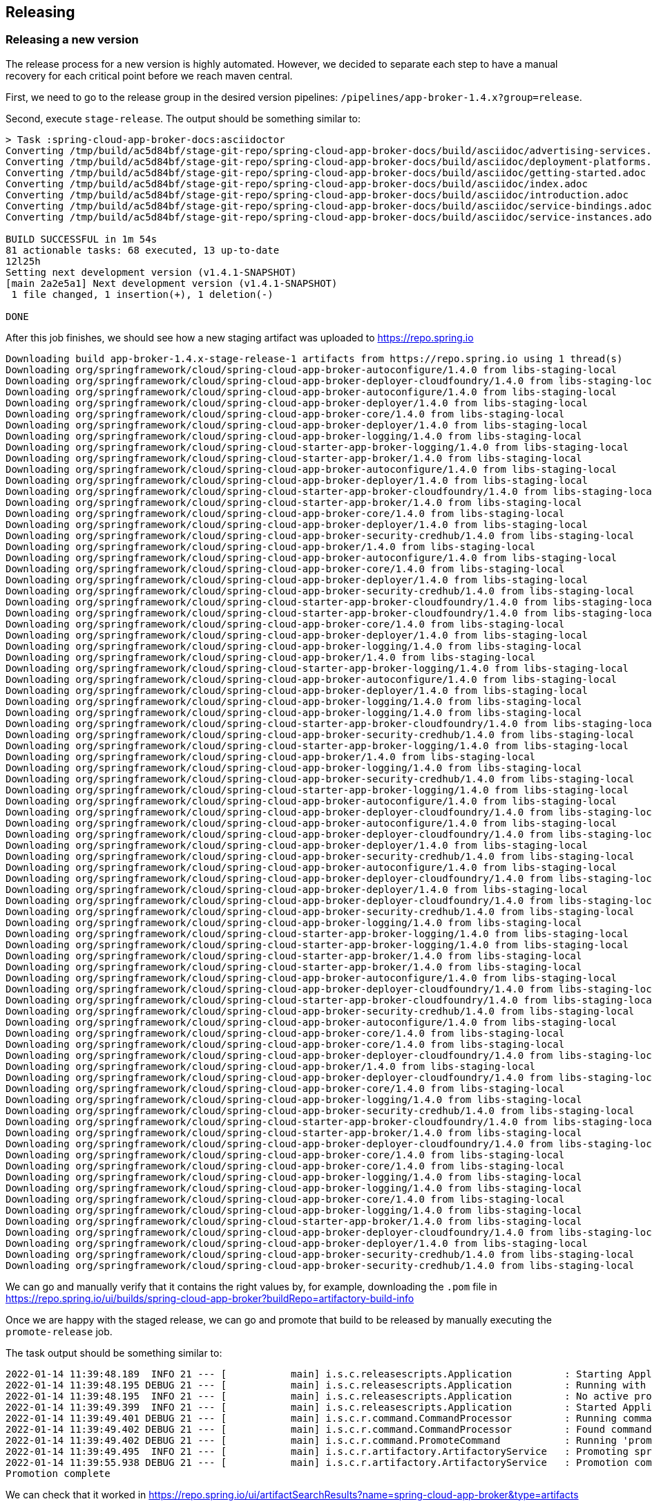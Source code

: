 == Releasing

=== Releasing a new version

The release process for a new version is highly automated.
However, we decided to separate each step to have a manual recovery for each critical point before we reach maven central.

First, we need to go to the release group in the desired version pipelines:  `/pipelines/app-broker-1.4.x?group=release`.

Second, execute `stage-release`. The output should be something similar to:
----
> Task :spring-cloud-app-broker-docs:asciidoctor
Converting /tmp/build/ac5d84bf/stage-git-repo/spring-cloud-app-broker-docs/build/asciidoc/advertising-services.adoc
Converting /tmp/build/ac5d84bf/stage-git-repo/spring-cloud-app-broker-docs/build/asciidoc/deployment-platforms.adoc
Converting /tmp/build/ac5d84bf/stage-git-repo/spring-cloud-app-broker-docs/build/asciidoc/getting-started.adoc
Converting /tmp/build/ac5d84bf/stage-git-repo/spring-cloud-app-broker-docs/build/asciidoc/index.adoc
Converting /tmp/build/ac5d84bf/stage-git-repo/spring-cloud-app-broker-docs/build/asciidoc/introduction.adoc
Converting /tmp/build/ac5d84bf/stage-git-repo/spring-cloud-app-broker-docs/build/asciidoc/service-bindings.adoc
Converting /tmp/build/ac5d84bf/stage-git-repo/spring-cloud-app-broker-docs/build/asciidoc/service-instances.adoc

BUILD SUCCESSFUL in 1m 54s
81 actionable tasks: 68 executed, 13 up-to-date
12l25h
Setting next development version (v1.4.1-SNAPSHOT)
[main 2a2e5a1] Next development version (v1.4.1-SNAPSHOT)
 1 file changed, 1 insertion(+), 1 deletion(-)

DONE
----

After this job finishes, we should see how a new staging artifact was uploaded to https://repo.spring.io

----
Downloading build app-broker-1.4.x-stage-release-1 artifacts from https://repo.spring.io using 1 thread(s)
Downloading org/springframework/cloud/spring-cloud-app-broker-autoconfigure/1.4.0 from libs-staging-local
Downloading org/springframework/cloud/spring-cloud-app-broker-deployer-cloudfoundry/1.4.0 from libs-staging-local
Downloading org/springframework/cloud/spring-cloud-app-broker-autoconfigure/1.4.0 from libs-staging-local
Downloading org/springframework/cloud/spring-cloud-app-broker-deployer/1.4.0 from libs-staging-local
Downloading org/springframework/cloud/spring-cloud-app-broker-core/1.4.0 from libs-staging-local
Downloading org/springframework/cloud/spring-cloud-app-broker-deployer/1.4.0 from libs-staging-local
Downloading org/springframework/cloud/spring-cloud-app-broker-logging/1.4.0 from libs-staging-local
Downloading org/springframework/cloud/spring-cloud-starter-app-broker-logging/1.4.0 from libs-staging-local
Downloading org/springframework/cloud/spring-cloud-starter-app-broker/1.4.0 from libs-staging-local
Downloading org/springframework/cloud/spring-cloud-app-broker-autoconfigure/1.4.0 from libs-staging-local
Downloading org/springframework/cloud/spring-cloud-app-broker-deployer/1.4.0 from libs-staging-local
Downloading org/springframework/cloud/spring-cloud-starter-app-broker-cloudfoundry/1.4.0 from libs-staging-local
Downloading org/springframework/cloud/spring-cloud-starter-app-broker/1.4.0 from libs-staging-local
Downloading org/springframework/cloud/spring-cloud-app-broker-core/1.4.0 from libs-staging-local
Downloading org/springframework/cloud/spring-cloud-app-broker-deployer/1.4.0 from libs-staging-local
Downloading org/springframework/cloud/spring-cloud-app-broker-security-credhub/1.4.0 from libs-staging-local
Downloading org/springframework/cloud/spring-cloud-app-broker/1.4.0 from libs-staging-local
Downloading org/springframework/cloud/spring-cloud-app-broker-autoconfigure/1.4.0 from libs-staging-local
Downloading org/springframework/cloud/spring-cloud-app-broker-core/1.4.0 from libs-staging-local
Downloading org/springframework/cloud/spring-cloud-app-broker-deployer/1.4.0 from libs-staging-local
Downloading org/springframework/cloud/spring-cloud-app-broker-security-credhub/1.4.0 from libs-staging-local
Downloading org/springframework/cloud/spring-cloud-starter-app-broker-cloudfoundry/1.4.0 from libs-staging-local
Downloading org/springframework/cloud/spring-cloud-starter-app-broker-cloudfoundry/1.4.0 from libs-staging-local
Downloading org/springframework/cloud/spring-cloud-app-broker-core/1.4.0 from libs-staging-local
Downloading org/springframework/cloud/spring-cloud-app-broker-deployer/1.4.0 from libs-staging-local
Downloading org/springframework/cloud/spring-cloud-app-broker-logging/1.4.0 from libs-staging-local
Downloading org/springframework/cloud/spring-cloud-app-broker/1.4.0 from libs-staging-local
Downloading org/springframework/cloud/spring-cloud-starter-app-broker-logging/1.4.0 from libs-staging-local
Downloading org/springframework/cloud/spring-cloud-app-broker-autoconfigure/1.4.0 from libs-staging-local
Downloading org/springframework/cloud/spring-cloud-app-broker-deployer/1.4.0 from libs-staging-local
Downloading org/springframework/cloud/spring-cloud-app-broker-logging/1.4.0 from libs-staging-local
Downloading org/springframework/cloud/spring-cloud-app-broker-logging/1.4.0 from libs-staging-local
Downloading org/springframework/cloud/spring-cloud-starter-app-broker-cloudfoundry/1.4.0 from libs-staging-local
Downloading org/springframework/cloud/spring-cloud-app-broker-security-credhub/1.4.0 from libs-staging-local
Downloading org/springframework/cloud/spring-cloud-starter-app-broker-logging/1.4.0 from libs-staging-local
Downloading org/springframework/cloud/spring-cloud-app-broker/1.4.0 from libs-staging-local
Downloading org/springframework/cloud/spring-cloud-app-broker-logging/1.4.0 from libs-staging-local
Downloading org/springframework/cloud/spring-cloud-app-broker-security-credhub/1.4.0 from libs-staging-local
Downloading org/springframework/cloud/spring-cloud-starter-app-broker-logging/1.4.0 from libs-staging-local
Downloading org/springframework/cloud/spring-cloud-app-broker-autoconfigure/1.4.0 from libs-staging-local
Downloading org/springframework/cloud/spring-cloud-app-broker-deployer-cloudfoundry/1.4.0 from libs-staging-local
Downloading org/springframework/cloud/spring-cloud-app-broker-autoconfigure/1.4.0 from libs-staging-local
Downloading org/springframework/cloud/spring-cloud-app-broker-deployer-cloudfoundry/1.4.0 from libs-staging-local
Downloading org/springframework/cloud/spring-cloud-app-broker-deployer/1.4.0 from libs-staging-local
Downloading org/springframework/cloud/spring-cloud-app-broker-security-credhub/1.4.0 from libs-staging-local
Downloading org/springframework/cloud/spring-cloud-app-broker-autoconfigure/1.4.0 from libs-staging-local
Downloading org/springframework/cloud/spring-cloud-app-broker-deployer-cloudfoundry/1.4.0 from libs-staging-local
Downloading org/springframework/cloud/spring-cloud-app-broker-deployer/1.4.0 from libs-staging-local
Downloading org/springframework/cloud/spring-cloud-app-broker-deployer-cloudfoundry/1.4.0 from libs-staging-local
Downloading org/springframework/cloud/spring-cloud-app-broker-security-credhub/1.4.0 from libs-staging-local
Downloading org/springframework/cloud/spring-cloud-app-broker-logging/1.4.0 from libs-staging-local
Downloading org/springframework/cloud/spring-cloud-starter-app-broker-logging/1.4.0 from libs-staging-local
Downloading org/springframework/cloud/spring-cloud-starter-app-broker-logging/1.4.0 from libs-staging-local
Downloading org/springframework/cloud/spring-cloud-starter-app-broker/1.4.0 from libs-staging-local
Downloading org/springframework/cloud/spring-cloud-starter-app-broker/1.4.0 from libs-staging-local
Downloading org/springframework/cloud/spring-cloud-app-broker-autoconfigure/1.4.0 from libs-staging-local
Downloading org/springframework/cloud/spring-cloud-app-broker-deployer-cloudfoundry/1.4.0 from libs-staging-local
Downloading org/springframework/cloud/spring-cloud-starter-app-broker-cloudfoundry/1.4.0 from libs-staging-local
Downloading org/springframework/cloud/spring-cloud-app-broker-security-credhub/1.4.0 from libs-staging-local
Downloading org/springframework/cloud/spring-cloud-app-broker-autoconfigure/1.4.0 from libs-staging-local
Downloading org/springframework/cloud/spring-cloud-app-broker-core/1.4.0 from libs-staging-local
Downloading org/springframework/cloud/spring-cloud-app-broker-core/1.4.0 from libs-staging-local
Downloading org/springframework/cloud/spring-cloud-app-broker-deployer-cloudfoundry/1.4.0 from libs-staging-local
Downloading org/springframework/cloud/spring-cloud-app-broker/1.4.0 from libs-staging-local
Downloading org/springframework/cloud/spring-cloud-app-broker-deployer-cloudfoundry/1.4.0 from libs-staging-local
Downloading org/springframework/cloud/spring-cloud-app-broker-core/1.4.0 from libs-staging-local
Downloading org/springframework/cloud/spring-cloud-app-broker-logging/1.4.0 from libs-staging-local
Downloading org/springframework/cloud/spring-cloud-app-broker-security-credhub/1.4.0 from libs-staging-local
Downloading org/springframework/cloud/spring-cloud-starter-app-broker-cloudfoundry/1.4.0 from libs-staging-local
Downloading org/springframework/cloud/spring-cloud-starter-app-broker/1.4.0 from libs-staging-local
Downloading org/springframework/cloud/spring-cloud-app-broker-deployer-cloudfoundry/1.4.0 from libs-staging-local
Downloading org/springframework/cloud/spring-cloud-app-broker-core/1.4.0 from libs-staging-local
Downloading org/springframework/cloud/spring-cloud-app-broker-core/1.4.0 from libs-staging-local
Downloading org/springframework/cloud/spring-cloud-app-broker-logging/1.4.0 from libs-staging-local
Downloading org/springframework/cloud/spring-cloud-app-broker-logging/1.4.0 from libs-staging-local
Downloading org/springframework/cloud/spring-cloud-app-broker-core/1.4.0 from libs-staging-local
Downloading org/springframework/cloud/spring-cloud-app-broker-logging/1.4.0 from libs-staging-local
Downloading org/springframework/cloud/spring-cloud-starter-app-broker/1.4.0 from libs-staging-local
Downloading org/springframework/cloud/spring-cloud-app-broker-deployer-cloudfoundry/1.4.0 from libs-staging-local
Downloading org/springframework/cloud/spring-cloud-app-broker-deployer/1.4.0 from libs-staging-local
Downloading org/springframework/cloud/spring-cloud-app-broker-security-credhub/1.4.0 from libs-staging-local
Downloading org/springframework/cloud/spring-cloud-app-broker-security-credhub/1.4.0 from libs-staging-local
----

We can go and manually verify that it contains the right values by, for example, downloading the `.pom` file in https://repo.spring.io/ui/builds/spring-cloud-app-broker?buildRepo=artifactory-build-info

Once we are happy with the staged release, we can go and promote that build to be released by manually executing the `promote-release` job.

The task output should be something similar to:
----
2022-01-14 11:39:48.189  INFO 21 --- [           main] i.s.c.releasescripts.Application         : Starting Application using Java 1.8.0_292 on 738a81e4-eac7-4325-5041-b3e5d0985818 with PID 21 (/opt/concourse-release-scripts-0.3.4-SNAPSHOT.jar started by root in /tmp/build/aa87dc4e)
2022-01-14 11:39:48.195 DEBUG 21 --- [           main] i.s.c.releasescripts.Application         : Running with Spring Boot v2.5.4, Spring v5.3.9
2022-01-14 11:39:48.195  INFO 21 --- [           main] i.s.c.releasescripts.Application         : No active profile set, falling back to default profiles: default
2022-01-14 11:39:49.399  INFO 21 --- [           main] i.s.c.releasescripts.Application         : Started Application in 2.012 seconds (JVM running for 2.747)
2022-01-14 11:39:49.401 DEBUG 21 --- [           main] i.s.c.r.command.CommandProcessor         : Running command processor
2022-01-14 11:39:49.402 DEBUG 21 --- [           main] i.s.c.r.command.CommandProcessor         : Found command io.spring.concourse.releasescripts.command.PromoteCommand
2022-01-14 11:39:49.402 DEBUG 21 --- [           main] i.s.c.r.command.PromoteCommand           : Running 'promote' command
2022-01-14 11:39:49.495  INFO 21 --- [           main] i.s.c.r.artifactory.ArtifactoryService   : Promoting spring-cloud-app-broker/app-broker-1.4.x-stage-release-1 to libs-release-local
2022-01-14 11:39:55.938 DEBUG 21 --- [           main] i.s.c.r.artifactory.ArtifactoryService   : Promotion complete
Promotion complete
----

We can check that it worked in https://repo.spring.io/ui/artifactSearchResults?name=spring-cloud-app-broker&type=artifacts

Now, we should be able to find the commits bumping the versions, that we should manually merge in order to maintain a linear history https://github.com/spring-cloud/spring-cloud-app-broker/commits/spring-builds/staging

It can be done by creating a Pull Request to rebase the two commits from: https://github.com/spring-cloud/spring-cloud-app-broker/compare/spring-builds/staging?expand=1


Once we are happy with the promotion, we need to synchronize our new version with maven central.
For that, we just need to manually execute the `sync-to-maven-central` step.

The output should be:
----
selected worker: worker-sc2-02-vc21-10.187.150.98-MdpcZzUp4
2022-01-14 11:45:54.709  INFO 17 --- [           main] i.s.c.releasescripts.Application         : Starting Application using Java 1.8.0_292 on 647424b8-782d-4a45-436b-d894fc61253d with PID 17 (/opt/concourse-release-scripts-0.3.4-SNAPSHOT.jar started by root in /tmp/build/4c247b34)
2022-01-14 11:45:54.715 DEBUG 17 --- [           main] i.s.c.releasescripts.Application         : Running with Spring Boot v2.5.4, Spring v5.3.9
2022-01-14 11:45:54.715  INFO 17 --- [           main] i.s.c.releasescripts.Application         : No active profile set, falling back to default profiles: default
2022-01-14 11:45:55.778  INFO 17 --- [           main] i.s.c.releasescripts.Application         : Started Application in 1.884 seconds (JVM running for 2.562)
2022-01-14 11:45:55.780 DEBUG 17 --- [           main] i.s.c.r.command.CommandProcessor         : Running command processor
2022-01-14 11:45:55.781 DEBUG 17 --- [           main] i.s.c.r.command.CommandProcessor         : Found command io.spring.concourse.releasescripts.command.PublishToCentralCommand
2022-01-14 11:45:55.782 DEBUG 17 --- [           main] i.s.c.r.command.PublishToCentralCommand  : Loading build-info from /tmp/build/4c247b34/artifactory-repo/build-info.json
2022-01-14 11:45:56.587 DEBUG 17 --- [           main] i.s.c.r.sonatype.SonatypeService         : Artifact not yet published: MarkerArtifact{org.springframework.cloud:spring-cloud-app-broker-autoconfigure:1.4.0}
2022-01-14 11:45:56.587  INFO 17 --- [           main] i.s.c.r.sonatype.SonatypeService         : Creating staging repository
2022-01-14 11:46:01.547  INFO 17 --- [           main] i.s.c.r.sonatype.SonatypeService         : Staging repository orgspringframework-1796 created. Deploying 160 artifacts
2022-01-14 11:46:01.668  INFO 17 --- [pool-1-thread-5] i.s.c.r.sonatype.SonatypeService         : Deployed org/springframework/cloud/spring-cloud-app-broker-security-credhub/1.4.0/spring-cloud-app-broker-security-credhub-1.4.0-sources.jar.md5
2022-01-14 11:46:01.747  INFO 17 --- [pool-1-thread-5] i.s.c.r.sonatype.SonatypeService         : Deployed org/springframework/cloud/spring-cloud-app-broker-security-credhub/1.4.0/spring-cloud-app-broker-security-credhub-1.4.0.jar.sha1
2022-01-14 11:46:01.826  INFO 17 --- [pool-1-thread-5] i.s.c.r.sonatype.SonatypeService         : Deployed org/springframework/cloud/spring-cloud-app-broker-security-credhub/1.4.0/spring-cloud-app-broker-security-credhub-1.4.0-sources.jar.asc
2022-01-14 11:46:01.880  INFO 17 --- [pool-1-thread-3] i.s.c.r.sonatype.SonatypeService         : Deployed org/springframework/cloud/spring-cloud-app-broker-security-credhub/1.4.0/spring-cloud-app-broker-security-credhub-1.4.0.pom.sha1
2022-01-14 11:46:01.888  INFO 17 --- [pool-1-thread-1] i.s.c.r.sonatype.SonatypeService         : Deployed org/springframework/cloud/spring-cloud-app-broker-security-credhub/1.4.0/spring-cloud-app-broker-security-credhub-1.4.0.pom
2022-01-14 11:46:01.895  INFO 17 --- [pool-1-thread-6] i.s.c.r.sonatype.SonatypeService         : Deployed org/springframework/cloud/spring-cloud-app-broker-security-credhub/1.4.0/spring-cloud-app-broker-security-credhub-1.4.0-sources.jar.sha1
2022-01-14 11:46:01.897  INFO 17 --- [pool-1-thread-4] i.s.c.r.sonatype.SonatypeService         : Deployed org/springframework/cloud/spring-cloud-app-broker-security-credhub/1.4.0/spring-cloud-app-broker-security-credhub-1.4.0-sources.jar
2022-01-14 11:46:01.904  INFO 17 --- [pool-1-thread-8] i.s.c.r.sonatype.SonatypeService         : Deployed org/springframework/cloud/spring-cloud-app-broker-security-credhub/1.4.0/spring-cloud-app-broker-security-credhub-1.4.0.jar.md5
2022-01-14 11:46:01.905  INFO 17 --- [pool-1-thread-5] i.s.c.r.sonatype.SonatypeService         : Deployed org/springframework/cloud/spring-cloud-app-broker-security-credhub/1.4.0/spring-cloud-app-broker-security-credhub-1.4.0.module
2022-01-14 11:46:01.907  INFO 17 --- [pool-1-thread-2] i.s.c.r.sonatype.SonatypeService         : Deployed org/springframework/cloud/spring-cloud-app-broker-security-credhub/1.4.0/spring-cloud-app-broker-security-credhub-1.4.0.pom.md5
2022-01-14 11:46:01.961  INFO 17 --- [pool-1-thread-3] i.s.c.r.sonatype.SonatypeService         : Deployed org/springframework/cloud/spring-cloud-app-broker-security-credhub/1.4.0/spring-cloud-app-broker-security-credhub-1.4.0.module.md5
2022-01-14 11:46:01.965  INFO 17 --- [pool-1-thread-7] i.s.c.r.sonatype.SonatypeService         : Deployed org/springframework/cloud/spring-cloud-app-broker-security-credhub/1.4.0/spring-cloud-app-broker-security-credhub-1.4.0.jar
2022-01-14 11:46:01.968  INFO 17 --- [pool-1-thread-1] i.s.c.r.sonatype.SonatypeService         : Deployed org/springframework/cloud/spring-cloud-app-broker-security-credhub/1.4.0/spring-cloud-app-broker-security-credhub-1.4.0.module.sha1
2022-01-14 11:46:01.979  INFO 17 --- [pool-1-thread-4] i.s.c.r.sonatype.SonatypeService         : Deployed org/springframework/cloud/spring-cloud-app-broker-security-credhub/1.4.0/spring-cloud-app-broker-security-credhub-1.4.0.jar.asc
2022-01-14 11:46:01.979  INFO 17 --- [pool-1-thread-6] i.s.c.r.sonatype.SonatypeService         : Deployed org/springframework/cloud/spring-cloud-app-broker-security-credhub/1.4.0/spring-cloud-app-broker-security-credhub-1.4.0-javadoc.jar.asc
2022-01-14 11:46:01.982  INFO 17 --- [pool-1-thread-5] i.s.c.r.sonatype.SonatypeService         : Deployed org/springframework/cloud/spring-cloud-app-broker-security-credhub/1.4.0/spring-cloud-app-broker-security-credhub-1.4.0.module.asc
2022-01-14 11:46:01.989  INFO 17 --- [pool-1-thread-8] i.s.c.r.sonatype.SonatypeService         : Deployed org/springframework/cloud/spring-cloud-app-broker-security-credhub/1.4.0/spring-cloud-app-broker-security-credhub-1.4.0.pom.asc
2022-01-14 11:46:02.043  INFO 17 --- [pool-1-thread-3] i.s.c.r.sonatype.SonatypeService         : Deployed org/springframework/cloud/spring-cloud-app-broker-security-credhub/1.4.0/spring-cloud-app-broker-security-credhub-1.4.0-javadoc.jar.md5
2022-01-14 11:46:02.047  INFO 17 --- [pool-1-thread-1] i.s.c.r.sonatype.SonatypeService         : Deployed org/springframework/cloud/spring-cloud-app-broker-deployer/1.4.0/spring-cloud-app-broker-deployer-1.4.0-javadoc.jar.asc
2022-01-14 11:46:02.047  INFO 17 --- [pool-1-thread-7] i.s.c.r.sonatype.SonatypeService         : Deployed org/springframework/cloud/spring-cloud-app-broker-security-credhub/1.4.0/spring-cloud-app-broker-security-credhub-1.4.0-javadoc.jar.sha1
2022-01-14 11:46:02.062  INFO 17 --- [pool-1-thread-6] i.s.c.r.sonatype.SonatypeService         : Deployed org/springframework/cloud/spring-cloud-app-broker-deployer/1.4.0/spring-cloud-app-broker-deployer-1.4.0-javadoc.jar.md5
2022-01-14 11:46:02.069  INFO 17 --- [pool-1-thread-5] i.s.c.r.sonatype.SonatypeService         : Deployed org/springframework/cloud/spring-cloud-app-broker-deployer/1.4.0/spring-cloud-app-broker-deployer-1.4.0-javadoc.jar.sha1
2022-01-14 11:46:02.106  INFO 17 --- [pool-1-thread-2] i.s.c.r.sonatype.SonatypeService         : Deployed org/springframework/cloud/spring-cloud-app-broker-security-credhub/1.4.0/spring-cloud-app-broker-security-credhub-1.4.0-javadoc.jar
2022-01-14 11:46:02.124  INFO 17 --- [pool-1-thread-3] i.s.c.r.sonatype.SonatypeService         : Deployed org/springframework/cloud/spring-cloud-app-broker-deployer/1.4.0/spring-cloud-app-broker-deployer-1.4.0.jar.md5
2022-01-14 11:46:02.134  INFO 17 --- [pool-1-thread-7] i.s.c.r.sonatype.SonatypeService         : Deployed org/springframework/cloud/spring-cloud-app-broker-deployer/1.4.0/spring-cloud-app-broker-deployer-1.4.0.module.asc
2022-01-14 11:46:02.135  INFO 17 --- [pool-1-thread-1] i.s.c.r.sonatype.SonatypeService         : Deployed org/springframework/cloud/spring-cloud-app-broker-deployer/1.4.0/spring-cloud-app-broker-deployer-1.4.0.jar.sha1
2022-01-14 11:46:02.149  INFO 17 --- [pool-1-thread-6] i.s.c.r.sonatype.SonatypeService         : Deployed org/springframework/cloud/spring-cloud-app-broker-deployer/1.4.0/spring-cloud-app-broker-deployer-1.4.0.module
2022-01-14 11:46:02.151  INFO 17 --- [pool-1-thread-5] i.s.c.r.sonatype.SonatypeService         : Deployed org/springframework/cloud/spring-cloud-app-broker-deployer/1.4.0/spring-cloud-app-broker-deployer-1.4.0.module.md5
2022-01-14 11:46:02.188  INFO 17 --- [pool-1-thread-2] i.s.c.r.sonatype.SonatypeService         : Deployed org/springframework/cloud/spring-cloud-app-broker-deployer/1.4.0/spring-cloud-app-broker-deployer-1.4.0.module.sha1
2022-01-14 11:46:02.217  INFO 17 --- [pool-1-thread-1] i.s.c.r.sonatype.SonatypeService         : Deployed org/springframework/cloud/spring-cloud-app-broker-deployer/1.4.0/spring-cloud-app-broker-deployer-1.4.0-sources.jar.sha1
2022-01-14 11:46:02.220  INFO 17 --- [pool-1-thread-7] i.s.c.r.sonatype.SonatypeService         : Deployed org/springframework/cloud/spring-cloud-app-broker-deployer/1.4.0/spring-cloud-app-broker-deployer-1.4.0-sources.jar.md5
2022-01-14 11:46:02.221  INFO 17 --- [pool-1-thread-8] i.s.c.r.sonatype.SonatypeService         : Deployed org/springframework/cloud/spring-cloud-app-broker-deployer/1.4.0/spring-cloud-app-broker-deployer-1.4.0.jar
2022-01-14 11:46:02.231  INFO 17 --- [pool-1-thread-5] i.s.c.r.sonatype.SonatypeService         : Deployed org/springframework/cloud/spring-cloud-app-broker-deployer/1.4.0/spring-cloud-app-broker-deployer-1.4.0.pom.asc
2022-01-14 11:46:02.232  INFO 17 --- [pool-1-thread-6] i.s.c.r.sonatype.SonatypeService         : Deployed org/springframework/cloud/spring-cloud-app-broker-deployer/1.4.0/spring-cloud-app-broker-deployer-1.4.0.jar.asc
2022-01-14 11:46:02.269  INFO 17 --- [pool-1-thread-2] i.s.c.r.sonatype.SonatypeService         : Deployed org/springframework/cloud/spring-cloud-app-broker-deployer/1.4.0/spring-cloud-app-broker-deployer-1.4.0.pom
2022-01-14 11:46:02.281  INFO 17 --- [pool-1-thread-4] i.s.c.r.sonatype.SonatypeService         : Deployed org/springframework/cloud/spring-cloud-app-broker-deployer/1.4.0/spring-cloud-app-broker-deployer-1.4.0-javadoc.jar
2022-01-14 11:46:02.287  INFO 17 --- [pool-1-thread-3] i.s.c.r.sonatype.SonatypeService         : Deployed org/springframework/cloud/spring-cloud-app-broker-deployer/1.4.0/spring-cloud-app-broker-deployer-1.4.0-sources.jar
2022-01-14 11:46:02.298  INFO 17 --- [pool-1-thread-1] i.s.c.r.sonatype.SonatypeService         : Deployed org/springframework/cloud/spring-cloud-app-broker-deployer/1.4.0/spring-cloud-app-broker-deployer-1.4.0.pom.md5
2022-01-14 11:46:02.301  INFO 17 --- [pool-1-thread-7] i.s.c.r.sonatype.SonatypeService         : Deployed org/springframework/cloud/spring-cloud-app-broker-deployer/1.4.0/spring-cloud-app-broker-deployer-1.4.0.pom.sha1
2022-01-14 11:46:02.301  INFO 17 --- [pool-1-thread-8] i.s.c.r.sonatype.SonatypeService         : Deployed org/springframework/cloud/spring-cloud-app-broker-deployer/1.4.0/spring-cloud-app-broker-deployer-1.4.0-sources.jar.asc
2022-01-14 11:46:02.316  INFO 17 --- [pool-1-thread-6] i.s.c.r.sonatype.SonatypeService         : Deployed org/springframework/cloud/spring-cloud-starter-app-broker-logging/1.4.0/spring-cloud-starter-app-broker-logging-1.4.0.pom.asc
2022-01-14 11:46:02.319  INFO 17 --- [pool-1-thread-5] i.s.c.r.sonatype.SonatypeService         : Deployed org/springframework/cloud/spring-cloud-starter-app-broker-logging/1.4.0/spring-cloud-starter-app-broker-logging-1.4.0.module.asc
2022-01-14 11:46:02.396  INFO 17 --- [pool-1-thread-1] i.s.c.r.sonatype.SonatypeService         : Deployed org/springframework/cloud/spring-cloud-starter-app-broker-logging/1.4.0/spring-cloud-starter-app-broker-logging-1.4.0.module.sha1
2022-01-14 11:46:02.396  INFO 17 --- [pool-1-thread-2] i.s.c.r.sonatype.SonatypeService         : Deployed org/springframework/cloud/spring-cloud-starter-app-broker-logging/1.4.0/spring-cloud-starter-app-broker-logging-1.4.0.jar.asc
2022-01-14 11:46:02.398  INFO 17 --- [pool-1-thread-7] i.s.c.r.sonatype.SonatypeService         : Deployed org/springframework/cloud/spring-cloud-starter-app-broker-logging/1.4.0/spring-cloud-starter-app-broker-logging-1.4.0.jar
2022-01-14 11:46:02.398  INFO 17 --- [pool-1-thread-6] i.s.c.r.sonatype.SonatypeService         : Deployed org/springframework/cloud/spring-cloud-starter-app-broker-logging/1.4.0/spring-cloud-starter-app-broker-logging-1.4.0.jar.sha1
2022-01-14 11:46:02.398  INFO 17 --- [pool-1-thread-4] i.s.c.r.sonatype.SonatypeService         : Deployed org/springframework/cloud/spring-cloud-starter-app-broker-logging/1.4.0/spring-cloud-starter-app-broker-logging-1.4.0.module
2022-01-14 11:46:02.398  INFO 17 --- [pool-1-thread-3] i.s.c.r.sonatype.SonatypeService         : Deployed org/springframework/cloud/spring-cloud-starter-app-broker-logging/1.4.0/spring-cloud-starter-app-broker-logging-1.4.0.module.md5
2022-01-14 11:46:02.400  INFO 17 --- [pool-1-thread-8] i.s.c.r.sonatype.SonatypeService         : Deployed org/springframework/cloud/spring-cloud-starter-app-broker-logging/1.4.0/spring-cloud-starter-app-broker-logging-1.4.0.jar.md5
2022-01-14 11:46:02.401  INFO 17 --- [pool-1-thread-5] i.s.c.r.sonatype.SonatypeService         : Deployed org/springframework/cloud/spring-cloud-starter-app-broker-logging/1.4.0/spring-cloud-starter-app-broker-logging-1.4.0.pom
2022-01-14 11:46:02.478  INFO 17 --- [pool-1-thread-4] i.s.c.r.sonatype.SonatypeService         : Deployed org/springframework/cloud/spring-cloud-app-broker-deployer-cloudfoundry/1.4.0/spring-cloud-app-broker-deployer-cloudfoundry-1.4.0-sources.jar.sha1
2022-01-14 11:46:02.485  INFO 17 --- [pool-1-thread-2] i.s.c.r.sonatype.SonatypeService         : Deployed org/springframework/cloud/spring-cloud-starter-app-broker-logging/1.4.0/spring-cloud-starter-app-broker-logging-1.4.0.pom.sha1
2022-01-14 11:46:02.488  INFO 17 --- [pool-1-thread-7] i.s.c.r.sonatype.SonatypeService         : Deployed org/springframework/cloud/spring-cloud-app-broker-deployer-cloudfoundry/1.4.0/spring-cloud-app-broker-deployer-cloudfoundry-1.4.0-sources.jar
2022-01-14 11:46:02.494  INFO 17 --- [pool-1-thread-3] i.s.c.r.sonatype.SonatypeService         : Deployed org/springframework/cloud/spring-cloud-app-broker-deployer-cloudfoundry/1.4.0/spring-cloud-app-broker-deployer-cloudfoundry-1.4.0-javadoc.jar
2022-01-14 11:46:02.495  INFO 17 --- [pool-1-thread-1] i.s.c.r.sonatype.SonatypeService         : Deployed org/springframework/cloud/spring-cloud-starter-app-broker-logging/1.4.0/spring-cloud-starter-app-broker-logging-1.4.0.pom.md5
2022-01-14 11:46:02.497  INFO 17 --- [pool-1-thread-6] i.s.c.r.sonatype.SonatypeService         : Deployed org/springframework/cloud/spring-cloud-app-broker-deployer-cloudfoundry/1.4.0/spring-cloud-app-broker-deployer-cloudfoundry-1.4.0-sources.jar.md5
2022-01-14 11:46:02.498  INFO 17 --- [pool-1-thread-8] i.s.c.r.sonatype.SonatypeService         : Deployed org/springframework/cloud/spring-cloud-app-broker-deployer-cloudfoundry/1.4.0/spring-cloud-app-broker-deployer-cloudfoundry-1.4.0-javadoc.jar.md5
2022-01-14 11:46:02.558  INFO 17 --- [pool-1-thread-4] i.s.c.r.sonatype.SonatypeService         : Deployed org/springframework/cloud/spring-cloud-app-broker-deployer-cloudfoundry/1.4.0/spring-cloud-app-broker-deployer-cloudfoundry-1.4.0-javadoc.jar.asc
2022-01-14 11:46:02.571  INFO 17 --- [pool-1-thread-7] i.s.c.r.sonatype.SonatypeService         : Deployed org/springframework/cloud/spring-cloud-app-broker-deployer-cloudfoundry/1.4.0/spring-cloud-app-broker-deployer-cloudfoundry-1.4.0.jar
2022-01-14 11:46:02.572  INFO 17 --- [pool-1-thread-2] i.s.c.r.sonatype.SonatypeService         : Deployed org/springframework/cloud/spring-cloud-app-broker-deployer-cloudfoundry/1.4.0/spring-cloud-app-broker-deployer-cloudfoundry-1.4.0.pom.asc
2022-01-14 11:46:02.584  INFO 17 --- [pool-1-thread-6] i.s.c.r.sonatype.SonatypeService         : Deployed org/springframework/cloud/spring-cloud-app-broker-deployer-cloudfoundry/1.4.0/spring-cloud-app-broker-deployer-cloudfoundry-1.4.0.jar.asc
2022-01-14 11:46:02.584  INFO 17 --- [pool-1-thread-8] i.s.c.r.sonatype.SonatypeService         : Deployed org/springframework/cloud/spring-cloud-app-broker-deployer-cloudfoundry/1.4.0/spring-cloud-app-broker-deployer-cloudfoundry-1.4.0.module.asc
2022-01-14 11:46:02.585  INFO 17 --- [pool-1-thread-1] i.s.c.r.sonatype.SonatypeService         : Deployed org/springframework/cloud/spring-cloud-app-broker-deployer-cloudfoundry/1.4.0/spring-cloud-app-broker-deployer-cloudfoundry-1.4.0.jar.sha1
2022-01-14 11:46:02.586  INFO 17 --- [pool-1-thread-3] i.s.c.r.sonatype.SonatypeService         : Deployed org/springframework/cloud/spring-cloud-app-broker-deployer-cloudfoundry/1.4.0/spring-cloud-app-broker-deployer-cloudfoundry-1.4.0.jar.md5
2022-01-14 11:46:02.638  INFO 17 --- [pool-1-thread-4] i.s.c.r.sonatype.SonatypeService         : Deployed org/springframework/cloud/spring-cloud-app-broker-deployer-cloudfoundry/1.4.0/spring-cloud-app-broker-deployer-cloudfoundry-1.4.0.pom
2022-01-14 11:46:02.646  INFO 17 --- [pool-1-thread-5] i.s.c.r.sonatype.SonatypeService         : Deployed org/springframework/cloud/spring-cloud-app-broker-deployer-cloudfoundry/1.4.0/spring-cloud-app-broker-deployer-cloudfoundry-1.4.0-javadoc.jar.sha1
2022-01-14 11:46:02.652  INFO 17 --- [pool-1-thread-7] i.s.c.r.sonatype.SonatypeService         : Deployed org/springframework/cloud/spring-cloud-app-broker-deployer-cloudfoundry/1.4.0/spring-cloud-app-broker-deployer-cloudfoundry-1.4.0.pom.md5
2022-01-14 11:46:02.654  INFO 17 --- [pool-1-thread-2] i.s.c.r.sonatype.SonatypeService         : Deployed org/springframework/cloud/spring-cloud-app-broker-deployer-cloudfoundry/1.4.0/spring-cloud-app-broker-deployer-cloudfoundry-1.4.0.pom.sha1
2022-01-14 11:46:02.669  INFO 17 --- [pool-1-thread-6] i.s.c.r.sonatype.SonatypeService         : Deployed org/springframework/cloud/spring-cloud-app-broker-deployer-cloudfoundry/1.4.0/spring-cloud-app-broker-deployer-cloudfoundry-1.4.0.module
2022-01-14 11:46:02.671  INFO 17 --- [pool-1-thread-8] i.s.c.r.sonatype.SonatypeService         : Deployed org/springframework/cloud/spring-cloud-app-broker-deployer-cloudfoundry/1.4.0/spring-cloud-app-broker-deployer-cloudfoundry-1.4.0.module.md5
2022-01-14 11:46:02.676  INFO 17 --- [pool-1-thread-3] i.s.c.r.sonatype.SonatypeService         : Deployed org/springframework/cloud/spring-cloud-app-broker-deployer-cloudfoundry/1.4.0/spring-cloud-app-broker-deployer-cloudfoundry-1.4.0-sources.jar.asc
2022-01-14 11:46:02.677  INFO 17 --- [pool-1-thread-1] i.s.c.r.sonatype.SonatypeService         : Deployed org/springframework/cloud/spring-cloud-app-broker-deployer-cloudfoundry/1.4.0/spring-cloud-app-broker-deployer-cloudfoundry-1.4.0.module.sha1
2022-01-14 11:46:02.716  INFO 17 --- [pool-1-thread-4] i.s.c.r.sonatype.SonatypeService         : Deployed org/springframework/cloud/spring-cloud-app-broker/1.4.0/spring-cloud-app-broker-1.4.0.pom.asc
2022-01-14 11:46:02.732  INFO 17 --- [pool-1-thread-7] i.s.c.r.sonatype.SonatypeService         : Deployed org/springframework/cloud/spring-cloud-app-broker/1.4.0/spring-cloud-app-broker-1.4.0.pom.md5
2022-01-14 11:46:02.736  INFO 17 --- [pool-1-thread-2] i.s.c.r.sonatype.SonatypeService         : Deployed org/springframework/cloud/spring-cloud-app-broker/1.4.0/spring-cloud-app-broker-1.4.0.pom.sha1
2022-01-14 11:46:02.737  INFO 17 --- [pool-1-thread-5] i.s.c.r.sonatype.SonatypeService         : Deployed org/springframework/cloud/spring-cloud-app-broker/1.4.0/spring-cloud-app-broker-1.4.0.pom
2022-01-14 11:46:02.749  INFO 17 --- [pool-1-thread-6] i.s.c.r.sonatype.SonatypeService         : Deployed org/springframework/cloud/spring-cloud-starter-app-broker-cloudfoundry/1.4.0/spring-cloud-starter-app-broker-cloudfoundry-1.4.0.pom
2022-01-14 11:46:02.763  INFO 17 --- [pool-1-thread-3] i.s.c.r.sonatype.SonatypeService         : Deployed org/springframework/cloud/spring-cloud-starter-app-broker-cloudfoundry/1.4.0/spring-cloud-starter-app-broker-cloudfoundry-1.4.0.pom.sha1
2022-01-14 11:46:02.764  INFO 17 --- [pool-1-thread-8] i.s.c.r.sonatype.SonatypeService         : Deployed org/springframework/cloud/spring-cloud-starter-app-broker-cloudfoundry/1.4.0/spring-cloud-starter-app-broker-cloudfoundry-1.4.0.pom.md5
2022-01-14 11:46:02.767  INFO 17 --- [pool-1-thread-1] i.s.c.r.sonatype.SonatypeService         : Deployed org/springframework/cloud/spring-cloud-starter-app-broker-cloudfoundry/1.4.0/spring-cloud-starter-app-broker-cloudfoundry-1.4.0.jar.asc
2022-01-14 11:46:02.796  INFO 17 --- [pool-1-thread-4] i.s.c.r.sonatype.SonatypeService         : Deployed org/springframework/cloud/spring-cloud-starter-app-broker-cloudfoundry/1.4.0/spring-cloud-starter-app-broker-cloudfoundry-1.4.0.jar
2022-01-14 11:46:02.814  INFO 17 --- [pool-1-thread-7] i.s.c.r.sonatype.SonatypeService         : Deployed org/springframework/cloud/spring-cloud-starter-app-broker-cloudfoundry/1.4.0/spring-cloud-starter-app-broker-cloudfoundry-1.4.0.jar.md5
2022-01-14 11:46:02.829  INFO 17 --- [pool-1-thread-2] i.s.c.r.sonatype.SonatypeService         : Deployed org/springframework/cloud/spring-cloud-starter-app-broker-cloudfoundry/1.4.0/spring-cloud-starter-app-broker-cloudfoundry-1.4.0.jar.sha1
2022-01-14 11:46:02.830  INFO 17 --- [pool-1-thread-5] i.s.c.r.sonatype.SonatypeService         : Deployed org/springframework/cloud/spring-cloud-starter-app-broker-cloudfoundry/1.4.0/spring-cloud-starter-app-broker-cloudfoundry-1.4.0.module
2022-01-14 11:46:02.834  INFO 17 --- [pool-1-thread-6] i.s.c.r.sonatype.SonatypeService         : Deployed org/springframework/cloud/spring-cloud-starter-app-broker-cloudfoundry/1.4.0/spring-cloud-starter-app-broker-cloudfoundry-1.4.0.module.md5
2022-01-14 11:46:02.848  INFO 17 --- [pool-1-thread-3] i.s.c.r.sonatype.SonatypeService         : Deployed org/springframework/cloud/spring-cloud-starter-app-broker-cloudfoundry/1.4.0/spring-cloud-starter-app-broker-cloudfoundry-1.4.0.module.sha1
2022-01-14 11:46:02.850  INFO 17 --- [pool-1-thread-1] i.s.c.r.sonatype.SonatypeService         : Deployed org/springframework/cloud/spring-cloud-starter-app-broker-cloudfoundry/1.4.0/spring-cloud-starter-app-broker-cloudfoundry-1.4.0.pom.asc
2022-01-14 11:46:02.856  INFO 17 --- [pool-1-thread-8] i.s.c.r.sonatype.SonatypeService         : Deployed org/springframework/cloud/spring-cloud-starter-app-broker-cloudfoundry/1.4.0/spring-cloud-starter-app-broker-cloudfoundry-1.4.0.module.asc
2022-01-14 11:46:02.876  INFO 17 --- [pool-1-thread-4] i.s.c.r.sonatype.SonatypeService         : Deployed org/springframework/cloud/spring-cloud-app-broker-core/1.4.0/spring-cloud-app-broker-core-1.4.0.pom
2022-01-14 11:46:02.894  INFO 17 --- [pool-1-thread-7] i.s.c.r.sonatype.SonatypeService         : Deployed org/springframework/cloud/spring-cloud-app-broker-core/1.4.0/spring-cloud-app-broker-core-1.4.0.pom.md5
2022-01-14 11:46:02.908  INFO 17 --- [pool-1-thread-2] i.s.c.r.sonatype.SonatypeService         : Deployed org/springframework/cloud/spring-cloud-app-broker-core/1.4.0/spring-cloud-app-broker-core-1.4.0.pom.sha1
2022-01-14 11:46:02.911  INFO 17 --- [pool-1-thread-6] i.s.c.r.sonatype.SonatypeService         : Deployed org/springframework/cloud/spring-cloud-app-broker-core/1.4.0/spring-cloud-app-broker-core-1.4.0-javadoc.jar.md5
2022-01-14 11:46:02.929  INFO 17 --- [pool-1-thread-3] i.s.c.r.sonatype.SonatypeService         : Deployed org/springframework/cloud/spring-cloud-app-broker-core/1.4.0/spring-cloud-app-broker-core-1.4.0-javadoc.jar.sha1
2022-01-14 11:46:02.936  INFO 17 --- [pool-1-thread-8] i.s.c.r.sonatype.SonatypeService         : Deployed org/springframework/cloud/spring-cloud-app-broker-core/1.4.0/spring-cloud-app-broker-core-1.4.0.jar.md5
2022-01-14 11:46:02.955  INFO 17 --- [pool-1-thread-4] i.s.c.r.sonatype.SonatypeService         : Deployed org/springframework/cloud/spring-cloud-app-broker-core/1.4.0/spring-cloud-app-broker-core-1.4.0.jar.sha1
2022-01-14 11:46:02.981  INFO 17 --- [pool-1-thread-7] i.s.c.r.sonatype.SonatypeService         : Deployed org/springframework/cloud/spring-cloud-app-broker-core/1.4.0/spring-cloud-app-broker-core-1.4.0.module.asc
2022-01-14 11:46:02.992  INFO 17 --- [pool-1-thread-2] i.s.c.r.sonatype.SonatypeService         : Deployed org/springframework/cloud/spring-cloud-app-broker-core/1.4.0/spring-cloud-app-broker-core-1.4.0-sources.jar.asc
2022-01-14 11:46:03.010  INFO 17 --- [pool-1-thread-3] i.s.c.r.sonatype.SonatypeService         : Deployed org/springframework/cloud/spring-cloud-app-broker-core/1.4.0/spring-cloud-app-broker-core-1.4.0-sources.jar.md5
2022-01-14 11:46:03.017  INFO 17 --- [pool-1-thread-8] i.s.c.r.sonatype.SonatypeService         : Deployed org/springframework/cloud/spring-cloud-app-broker-core/1.4.0/spring-cloud-app-broker-core-1.4.0-sources.jar.sha1
2022-01-14 11:46:03.033  INFO 17 --- [pool-1-thread-4] i.s.c.r.sonatype.SonatypeService         : Deployed org/springframework/cloud/spring-cloud-app-broker-core/1.4.0/spring-cloud-app-broker-core-1.4.0.pom.asc
2022-01-14 11:46:03.061  INFO 17 --- [pool-1-thread-7] i.s.c.r.sonatype.SonatypeService         : Deployed org/springframework/cloud/spring-cloud-app-broker-core/1.4.0/spring-cloud-app-broker-core-1.4.0-javadoc.jar.asc
2022-01-14 11:46:03.069  INFO 17 --- [pool-1-thread-2] i.s.c.r.sonatype.SonatypeService         : Deployed org/springframework/cloud/spring-cloud-app-broker-core/1.4.0/spring-cloud-app-broker-core-1.4.0.jar.asc
2022-01-14 11:46:03.112  INFO 17 --- [pool-1-thread-8] i.s.c.r.sonatype.SonatypeService         : Deployed org/springframework/cloud/spring-cloud-app-broker-core/1.4.0/spring-cloud-app-broker-core-1.4.0.module.md5
2022-01-14 11:46:03.113  INFO 17 --- [pool-1-thread-4] i.s.c.r.sonatype.SonatypeService         : Deployed org/springframework/cloud/spring-cloud-app-broker-core/1.4.0/spring-cloud-app-broker-core-1.4.0.module.sha1
2022-01-14 11:46:03.113  INFO 17 --- [pool-1-thread-3] i.s.c.r.sonatype.SonatypeService         : Deployed org/springframework/cloud/spring-cloud-app-broker-core/1.4.0/spring-cloud-app-broker-core-1.4.0.module
2022-01-14 11:46:03.132  INFO 17 --- [pool-1-thread-6] i.s.c.r.sonatype.SonatypeService         : Deployed org/springframework/cloud/spring-cloud-app-broker-core/1.4.0/spring-cloud-app-broker-core-1.4.0-sources.jar
2022-01-14 11:46:03.143  INFO 17 --- [pool-1-thread-7] i.s.c.r.sonatype.SonatypeService         : Deployed org/springframework/cloud/spring-cloud-app-broker-logging/1.4.0/spring-cloud-app-broker-logging-1.4.0-javadoc.jar.asc
2022-01-14 11:46:03.148  INFO 17 --- [pool-1-thread-2] i.s.c.r.sonatype.SonatypeService         : Deployed org/springframework/cloud/spring-cloud-app-broker-logging/1.4.0/spring-cloud-app-broker-logging-1.4.0.jar.asc
2022-01-14 11:46:03.152  INFO 17 --- [pool-1-thread-1] i.s.c.r.sonatype.SonatypeService         : Deployed org/springframework/cloud/spring-cloud-app-broker-core/1.4.0/spring-cloud-app-broker-core-1.4.0.jar
2022-01-14 11:46:03.194  INFO 17 --- [pool-1-thread-8] i.s.c.r.sonatype.SonatypeService         : Deployed org/springframework/cloud/spring-cloud-app-broker-logging/1.4.0/spring-cloud-app-broker-logging-1.4.0.module.asc
2022-01-14 11:46:03.194  INFO 17 --- [pool-1-thread-4] i.s.c.r.sonatype.SonatypeService         : Deployed org/springframework/cloud/spring-cloud-app-broker-logging/1.4.0/spring-cloud-app-broker-logging-1.4.0.pom.asc
2022-01-14 11:46:03.195  INFO 17 --- [pool-1-thread-3] i.s.c.r.sonatype.SonatypeService         : Deployed org/springframework/cloud/spring-cloud-app-broker-logging/1.4.0/spring-cloud-app-broker-logging-1.4.0.pom
2022-01-14 11:46:03.209  INFO 17 --- [pool-1-thread-5] i.s.c.r.sonatype.SonatypeService         : Deployed org/springframework/cloud/spring-cloud-app-broker-core/1.4.0/spring-cloud-app-broker-core-1.4.0-javadoc.jar
2022-01-14 11:46:03.217  INFO 17 --- [pool-1-thread-6] i.s.c.r.sonatype.SonatypeService         : Deployed org/springframework/cloud/spring-cloud-app-broker-logging/1.4.0/spring-cloud-app-broker-logging-1.4.0.pom.md5
2022-01-14 11:46:03.225  INFO 17 --- [pool-1-thread-7] i.s.c.r.sonatype.SonatypeService         : Deployed org/springframework/cloud/spring-cloud-app-broker-logging/1.4.0/spring-cloud-app-broker-logging-1.4.0.pom.sha1
2022-01-14 11:46:03.232  INFO 17 --- [pool-1-thread-1] i.s.c.r.sonatype.SonatypeService         : Deployed org/springframework/cloud/spring-cloud-app-broker-logging/1.4.0/spring-cloud-app-broker-logging-1.4.0-sources.jar.md5
2022-01-14 11:46:03.273  INFO 17 --- [pool-1-thread-4] i.s.c.r.sonatype.SonatypeService         : Deployed org/springframework/cloud/spring-cloud-app-broker-logging/1.4.0/spring-cloud-app-broker-logging-1.4.0-sources.jar.sha1
2022-01-14 11:46:03.278  INFO 17 --- [pool-1-thread-3] i.s.c.r.sonatype.SonatypeService         : Deployed org/springframework/cloud/spring-cloud-app-broker-logging/1.4.0/spring-cloud-app-broker-logging-1.4.0-javadoc.jar.md5
2022-01-14 11:46:03.278  INFO 17 --- [pool-1-thread-8] i.s.c.r.sonatype.SonatypeService         : Deployed org/springframework/cloud/spring-cloud-app-broker-logging/1.4.0/spring-cloud-app-broker-logging-1.4.0-javadoc.jar
2022-01-14 11:46:03.290  INFO 17 --- [pool-1-thread-5] i.s.c.r.sonatype.SonatypeService         : Deployed org/springframework/cloud/spring-cloud-app-broker-logging/1.4.0/spring-cloud-app-broker-logging-1.4.0-javadoc.jar.sha1
2022-01-14 11:46:03.296  INFO 17 --- [pool-1-thread-6] i.s.c.r.sonatype.SonatypeService         : Deployed org/springframework/cloud/spring-cloud-app-broker-logging/1.4.0/spring-cloud-app-broker-logging-1.4.0-sources.jar.asc
2022-01-14 11:46:03.299  INFO 17 --- [pool-1-thread-2] i.s.c.r.sonatype.SonatypeService         : Deployed org/springframework/cloud/spring-cloud-app-broker-logging/1.4.0/spring-cloud-app-broker-logging-1.4.0-sources.jar
2022-01-14 11:46:03.315  INFO 17 --- [pool-1-thread-7] i.s.c.r.sonatype.SonatypeService         : Deployed org/springframework/cloud/spring-cloud-app-broker-logging/1.4.0/spring-cloud-app-broker-logging-1.4.0.jar
2022-01-14 11:46:03.315  INFO 17 --- [pool-1-thread-1] i.s.c.r.sonatype.SonatypeService         : Deployed org/springframework/cloud/spring-cloud-app-broker-logging/1.4.0/spring-cloud-app-broker-logging-1.4.0.jar.md5
2022-01-14 11:46:03.351  INFO 17 --- [pool-1-thread-4] i.s.c.r.sonatype.SonatypeService         : Deployed org/springframework/cloud/spring-cloud-app-broker-logging/1.4.0/spring-cloud-app-broker-logging-1.4.0.jar.sha1
2022-01-14 11:46:03.358  INFO 17 --- [pool-1-thread-8] i.s.c.r.sonatype.SonatypeService         : Deployed org/springframework/cloud/spring-cloud-app-broker-logging/1.4.0/spring-cloud-app-broker-logging-1.4.0.module.md5
2022-01-14 11:46:03.361  INFO 17 --- [pool-1-thread-3] i.s.c.r.sonatype.SonatypeService         : Deployed org/springframework/cloud/spring-cloud-app-broker-logging/1.4.0/spring-cloud-app-broker-logging-1.4.0.module
2022-01-14 11:46:03.370  INFO 17 --- [pool-1-thread-5] i.s.c.r.sonatype.SonatypeService         : Deployed org/springframework/cloud/spring-cloud-app-broker-logging/1.4.0/spring-cloud-app-broker-logging-1.4.0.module.sha1
2022-01-14 11:46:03.377  INFO 17 --- [pool-1-thread-2] i.s.c.r.sonatype.SonatypeService         : Deployed org/springframework/cloud/spring-cloud-app-broker-autoconfigure/1.4.0/spring-cloud-app-broker-autoconfigure-1.4.0-sources.jar.md5
2022-01-14 11:46:03.387  INFO 17 --- [pool-1-thread-6] i.s.c.r.sonatype.SonatypeService         : Deployed org/springframework/cloud/spring-cloud-app-broker-autoconfigure/1.4.0/spring-cloud-app-broker-autoconfigure-1.4.0-sources.jar
2022-01-14 11:46:03.394  INFO 17 --- [pool-1-thread-1] i.s.c.r.sonatype.SonatypeService         : Deployed org/springframework/cloud/spring-cloud-app-broker-autoconfigure/1.4.0/spring-cloud-app-broker-autoconfigure-1.4.0-sources.jar.sha1
2022-01-14 11:46:03.396  INFO 17 --- [pool-1-thread-7] i.s.c.r.sonatype.SonatypeService         : Deployed org/springframework/cloud/spring-cloud-app-broker-autoconfigure/1.4.0/spring-cloud-app-broker-autoconfigure-1.4.0.pom
2022-01-14 11:46:03.432  INFO 17 --- [pool-1-thread-4] i.s.c.r.sonatype.SonatypeService         : Deployed org/springframework/cloud/spring-cloud-app-broker-autoconfigure/1.4.0/spring-cloud-app-broker-autoconfigure-1.4.0.pom.md5
2022-01-14 11:46:03.442  INFO 17 --- [pool-1-thread-8] i.s.c.r.sonatype.SonatypeService         : Deployed org/springframework/cloud/spring-cloud-app-broker-autoconfigure/1.4.0/spring-cloud-app-broker-autoconfigure-1.4.0.pom.sha1
2022-01-14 11:46:03.442  INFO 17 --- [pool-1-thread-3] i.s.c.r.sonatype.SonatypeService         : Deployed org/springframework/cloud/spring-cloud-app-broker-autoconfigure/1.4.0/spring-cloud-app-broker-autoconfigure-1.4.0.module
2022-01-14 11:46:03.452  INFO 17 --- [pool-1-thread-5] i.s.c.r.sonatype.SonatypeService         : Deployed org/springframework/cloud/spring-cloud-app-broker-autoconfigure/1.4.0/spring-cloud-app-broker-autoconfigure-1.4.0.module.md5
2022-01-14 11:46:03.456  INFO 17 --- [pool-1-thread-2] i.s.c.r.sonatype.SonatypeService         : Deployed org/springframework/cloud/spring-cloud-app-broker-autoconfigure/1.4.0/spring-cloud-app-broker-autoconfigure-1.4.0.module.sha1
2022-01-14 11:46:03.466  INFO 17 --- [pool-1-thread-6] i.s.c.r.sonatype.SonatypeService         : Deployed org/springframework/cloud/spring-cloud-app-broker-autoconfigure/1.4.0/spring-cloud-app-broker-autoconfigure-1.4.0-sources.jar.asc
2022-01-14 11:46:03.473  INFO 17 --- [pool-1-thread-1] i.s.c.r.sonatype.SonatypeService         : Deployed org/springframework/cloud/spring-cloud-app-broker-autoconfigure/1.4.0/spring-cloud-app-broker-autoconfigure-1.4.0.jar.asc
2022-01-14 11:46:03.481  INFO 17 --- [pool-1-thread-7] i.s.c.r.sonatype.SonatypeService         : Deployed org/springframework/cloud/spring-cloud-app-broker-autoconfigure/1.4.0/spring-cloud-app-broker-autoconfigure-1.4.0.pom.asc
2022-01-14 11:46:03.525  INFO 17 --- [pool-1-thread-8] i.s.c.r.sonatype.SonatypeService         : Deployed org/springframework/cloud/spring-cloud-app-broker-autoconfigure/1.4.0/spring-cloud-app-broker-autoconfigure-1.4.0-javadoc.jar.md5
2022-01-14 11:46:03.526  INFO 17 --- [pool-1-thread-3] i.s.c.r.sonatype.SonatypeService         : Deployed org/springframework/cloud/spring-cloud-app-broker-autoconfigure/1.4.0/spring-cloud-app-broker-autoconfigure-1.4.0-javadoc.jar.sha1
2022-01-14 11:46:03.534  INFO 17 --- [pool-1-thread-5] i.s.c.r.sonatype.SonatypeService         : Deployed org/springframework/cloud/spring-cloud-app-broker-autoconfigure/1.4.0/spring-cloud-app-broker-autoconfigure-1.4.0.module.asc
2022-01-14 11:46:03.535  INFO 17 --- [pool-1-thread-2] i.s.c.r.sonatype.SonatypeService         : Deployed org/springframework/cloud/spring-cloud-app-broker-autoconfigure/1.4.0/spring-cloud-app-broker-autoconfigure-1.4.0.jar
2022-01-14 11:46:03.545  INFO 17 --- [pool-1-thread-6] i.s.c.r.sonatype.SonatypeService         : Deployed org/springframework/cloud/spring-cloud-app-broker-autoconfigure/1.4.0/spring-cloud-app-broker-autoconfigure-1.4.0.jar.md5
2022-01-14 11:46:03.552  INFO 17 --- [pool-1-thread-1] i.s.c.r.sonatype.SonatypeService         : Deployed org/springframework/cloud/spring-cloud-app-broker-autoconfigure/1.4.0/spring-cloud-app-broker-autoconfigure-1.4.0.jar.sha1
2022-01-14 11:46:03.560  INFO 17 --- [pool-1-thread-7] i.s.c.r.sonatype.SonatypeService         : Deployed org/springframework/cloud/spring-cloud-app-broker-autoconfigure/1.4.0/spring-cloud-app-broker-autoconfigure-1.4.0-javadoc.jar.asc
2022-01-14 11:46:03.580  INFO 17 --- [pool-1-thread-4] i.s.c.r.sonatype.SonatypeService         : Deployed org/springframework/cloud/spring-cloud-app-broker-autoconfigure/1.4.0/spring-cloud-app-broker-autoconfigure-1.4.0-javadoc.jar
2022-01-14 11:46:03.606  INFO 17 --- [pool-1-thread-8] i.s.c.r.sonatype.SonatypeService         : Deployed org/springframework/cloud/spring-cloud-starter-app-broker/1.4.0/spring-cloud-starter-app-broker-1.4.0.module
2022-01-14 11:46:03.608  INFO 17 --- [pool-1-thread-3] i.s.c.r.sonatype.SonatypeService         : Deployed org/springframework/cloud/spring-cloud-starter-app-broker/1.4.0/spring-cloud-starter-app-broker-1.4.0.module.md5
2022-01-14 11:46:03.614  INFO 17 --- [pool-1-thread-5] i.s.c.r.sonatype.SonatypeService         : Deployed org/springframework/cloud/spring-cloud-starter-app-broker/1.4.0/spring-cloud-starter-app-broker-1.4.0.module.sha1
2022-01-14 11:46:03.616  INFO 17 --- [pool-1-thread-2] i.s.c.r.sonatype.SonatypeService         : Deployed org/springframework/cloud/spring-cloud-starter-app-broker/1.4.0/spring-cloud-starter-app-broker-1.4.0.pom.asc
2022-01-14 11:46:03.622  INFO 17 --- [pool-1-thread-6] i.s.c.r.sonatype.SonatypeService         : Deployed org/springframework/cloud/spring-cloud-starter-app-broker/1.4.0/spring-cloud-starter-app-broker-1.4.0.module.asc
2022-01-14 11:46:03.634  INFO 17 --- [pool-1-thread-1] i.s.c.r.sonatype.SonatypeService         : Deployed org/springframework/cloud/spring-cloud-starter-app-broker/1.4.0/spring-cloud-starter-app-broker-1.4.0.pom
2022-01-14 11:46:03.640  INFO 17 --- [pool-1-thread-7] i.s.c.r.sonatype.SonatypeService         : Deployed org/springframework/cloud/spring-cloud-starter-app-broker/1.4.0/spring-cloud-starter-app-broker-1.4.0.pom.md5
2022-01-14 11:46:03.659  INFO 17 --- [pool-1-thread-4] i.s.c.r.sonatype.SonatypeService         : Deployed org/springframework/cloud/spring-cloud-starter-app-broker/1.4.0/spring-cloud-starter-app-broker-1.4.0.pom.sha1
2022-01-14 11:46:03.686  INFO 17 --- [pool-1-thread-8] i.s.c.r.sonatype.SonatypeService         : Deployed org/springframework/cloud/spring-cloud-starter-app-broker/1.4.0/spring-cloud-starter-app-broker-1.4.0.jar
2022-01-14 11:46:03.688  INFO 17 --- [pool-1-thread-3] i.s.c.r.sonatype.SonatypeService         : Deployed org/springframework/cloud/spring-cloud-starter-app-broker/1.4.0/spring-cloud-starter-app-broker-1.4.0.jar.md5
2022-01-14 11:46:03.695  INFO 17 --- [pool-1-thread-5] i.s.c.r.sonatype.SonatypeService         : Deployed org/springframework/cloud/spring-cloud-starter-app-broker/1.4.0/spring-cloud-starter-app-broker-1.4.0.jar.sha1
2022-01-14 11:46:03.698  INFO 17 --- [pool-1-thread-2] i.s.c.r.sonatype.SonatypeService         : Deployed org/springframework/cloud/spring-cloud-starter-app-broker/1.4.0/spring-cloud-starter-app-broker-1.4.0.jar.asc
2022-01-14 11:46:03.699  INFO 17 --- [           main] i.s.c.r.sonatype.SonatypeService         : Deploy complete. Closing staging repository
2022-01-14 11:46:03.803  INFO 17 --- [           main] i.s.c.r.sonatype.SonatypeService         : Close requested. Awaiting result
2022-01-14 11:46:49.673  INFO 17 --- [           main] i.s.c.r.sonatype.SonatypeService         : Staging repository closed
2022-01-14 11:46:49.763  INFO 17 --- [           main] i.s.c.r.sonatype.SonatypeService         : Staging repository released
Sync complete
----

After that step succeeded, we can go and create a new release in GitHub adding the newly created tag and writing the release notes: https://github.com/spring-cloud/spring-cloud-app-broker/releases

For the new version we need to create the new version branch, but before we need to update the pipeline version: https://github.com/spring-cloud/spring-cloud-app-broker/blob/6ce4b6e931d1fecb95935dee7fa856a89dbb84d8/scripts/set-pipelines.sh#L7

Then, update the version in `gradle.properties`, update dependabot, the pipeline, and document the new versions that will be used: https://github.com/spring-cloud/spring-cloud-app-broker/commit/7303c938c9eb956dc567130bc5083181f39c0a3b

Also, we should update the version in the spring.io admin page: https://spring.io/admin/projects/spring-cloud-app-broker/info

=== When something goes wrong

==== Tag already exists

Sometimes, when we had to re-run the task because, for example, repo.spring.io was down. This error will appear:
----
jobs/stage-release task: stage
Current version is v1.5.0-SNAPSHOT
Version to stage is v1.5.0
Next development version will be v1.5.1-SNAPSHOT

Tagging version being staged (v1.5.0)
[main 3912934] Release v1.5.0
1 file changed, 1 insertion(+), 1 deletion(-)
fatal: tag 'v1.5.0' already exists
----

To fix it, we just need to delete the tag that gets automatically created by this task

[source, bash]
----
git push --delete origin v1.5.0
----


==== Failed to push some refs

After staging the release, if the https://github.com/spring-cloud/spring-cloud-app-broker/tree/spring-builds/staging[staging branch] was not properly rebase into `main`, the `put:git-repo-staging` may fail with this error:

----
jobs/stage-release put:git-repo-staging
To https://github.com/spring-cloud/spring-cloud-app-broker
* [new tag]         v1.5.0 -> v1.5.0
 ! [rejected]        HEAD -> ((redacted))/staging (fetch first)
error: failed to push some refs to 'https://github.com/spring-cloud/spring-cloud-app-broker'
hint: Updates were rejected because the remote contains work that you do
hint: not have locally. This is usually caused by another repository pushing
hint: to the same ref. You may want to first integrate the remote changes
hint: (e.g., 'git pull ...') before pushing again.
hint: See the 'Note about fast-forwards' in 'git push --help' for details.
----

To fix it, we need to manually rebase `main` into the `spring-builds/staging` branch:

[source,bash]
----
git checkout spring-builds/staging

git pull origin main --rebase

git push origin spring-builds/staging --force-with-lease
----
